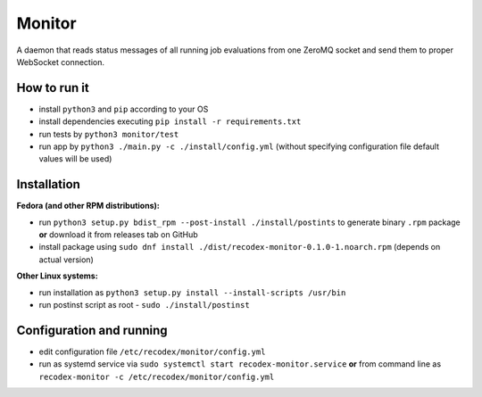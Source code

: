 Monitor
=======

.. image:: https://travis-ci.org/ReCodEx/monitor.svg?branch=master
    :target: https://travis-ci.org/ReCodEx/monitor

.. image:: http://img.shields.io/:license-mit-blue.svg
   :target: http://badges.mit-license.org

.. image:: https://img.shields.io/badge/docs-wiki-orange.svg
   :target: https://github.com/ReCodEx/GlobalWiki/wiki

.. image:: https://img.shields.io/badge/docs-latest-brightgreen.svg
   :target: http://recodex.github.io/monitor/

A daemon that reads status messages of all running job evaluations from one ZeroMQ socket and send them to proper WebSocket connection.


How to run it
-------------

- install ``python3`` and ``pip`` according to your OS
- install dependencies executing ``pip install -r requirements.txt``
- run tests by ``python3 monitor/test``
- run app by ``python3 ./main.py -c ./install/config.yml`` (without specifying configuration file default values will be used)


Installation
------------

**Fedora (and other RPM distributions):**

- run ``python3 setup.py bdist_rpm --post-install ./install/postints`` to generate binary ``.rpm`` package **or** download it from releases tab on GitHub
- install package using ``sudo dnf install ./dist/recodex-monitor-0.1.0-1.noarch.rpm`` (depends on actual version)

**Other Linux systems:**

- run installation as ``python3 setup.py install --install-scripts /usr/bin``
- run postinst script as root -  ``sudo ./install/postinst``


Configuration and running
-------------------------

- edit configuration file ``/etc/recodex/monitor/config.yml``
- run as systemd service via ``sudo systemctl start recodex-monitor.service`` **or** from command line as ``recodex-monitor -c /etc/recodex/monitor/config.yml``

